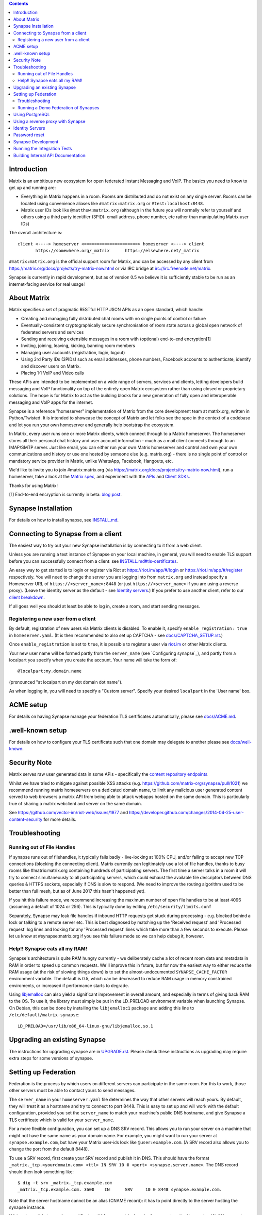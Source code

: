 .. contents::

Introduction
============

Matrix is an ambitious new ecosystem for open federated Instant Messaging and
VoIP.  The basics you need to know to get up and running are:

- Everything in Matrix happens in a room.  Rooms are distributed and do not
  exist on any single server.  Rooms can be located using convenience aliases
  like ``#matrix:matrix.org`` or ``#test:localhost:8448``.

- Matrix user IDs look like ``@matthew:matrix.org`` (although in the future
  you will normally refer to yourself and others using a third party identifier
  (3PID): email address, phone number, etc rather than manipulating Matrix user IDs)

The overall architecture is::

      client <----> homeserver <=====================> homeserver <----> client
             https://somewhere.org/_matrix      https://elsewhere.net/_matrix

``#matrix:matrix.org`` is the official support room for Matrix, and can be
accessed by any client from https://matrix.org/docs/projects/try-matrix-now.html or
via IRC bridge at irc://irc.freenode.net/matrix.

Synapse is currently in rapid development, but as of version 0.5 we believe it
is sufficiently stable to be run as an internet-facing service for real usage!

About Matrix
============

Matrix specifies a set of pragmatic RESTful HTTP JSON APIs as an open standard,
which handle:

- Creating and managing fully distributed chat rooms with no
  single points of control or failure
- Eventually-consistent cryptographically secure synchronisation of room
  state across a global open network of federated servers and services
- Sending and receiving extensible messages in a room with (optional)
  end-to-end encryption[1]
- Inviting, joining, leaving, kicking, banning room members
- Managing user accounts (registration, login, logout)
- Using 3rd Party IDs (3PIDs) such as email addresses, phone numbers,
  Facebook accounts to authenticate, identify and discover users on Matrix.
- Placing 1:1 VoIP and Video calls

These APIs are intended to be implemented on a wide range of servers, services
and clients, letting developers build messaging and VoIP functionality on top
of the entirely open Matrix ecosystem rather than using closed or proprietary
solutions. The hope is for Matrix to act as the building blocks for a new
generation of fully open and interoperable messaging and VoIP apps for the
internet.

Synapse is a reference "homeserver" implementation of Matrix from the core
development team at matrix.org, written in Python/Twisted.  It is intended to
showcase the concept of Matrix and let folks see the spec in the context of a
codebase and let you run your own homeserver and generally help bootstrap the
ecosystem.

In Matrix, every user runs one or more Matrix clients, which connect through to
a Matrix homeserver. The homeserver stores all their personal chat history and
user account information - much as a mail client connects through to an
IMAP/SMTP server. Just like email, you can either run your own Matrix
homeserver and control and own your own communications and history or use one
hosted by someone else (e.g. matrix.org) - there is no single point of control
or mandatory service provider in Matrix, unlike WhatsApp, Facebook, Hangouts,
etc.

We'd like to invite you to join #matrix:matrix.org (via
https://matrix.org/docs/projects/try-matrix-now.html), run a homeserver, take a look
at the `Matrix spec <https://matrix.org/docs/spec>`_, and experiment with the
`APIs <https://matrix.org/docs/api>`_ and `Client SDKs
<https://matrix.org/docs/projects/try-matrix-now.html#client-sdks>`_.

Thanks for using Matrix!

[1] End-to-end encryption is currently in beta: `blog post <https://matrix.org/blog/2016/11/21/matrixs-olm-end-to-end-encryption-security-assessment-released-and-implemented-cross-platform-on-riot-at-last>`_.


Synapse Installation
====================

For details on how to install synapse, see `<INSTALL.md>`_.


Connecting to Synapse from a client
===================================

The easiest way to try out your new Synapse installation is by connecting to it
from a web client.

Unless you are running a test instance of Synapse on your local machine, in
general, you will need to enable TLS support before you can successfully
connect from a client: see `<INSTALL.md#tls-certificates>`_.

An easy way to get started is to login or register via Riot at
https://riot.im/app/#/login or https://riot.im/app/#/register respectively.
You will need to change the server you are logging into from ``matrix.org``
and instead specify a Homeserver URL of ``https://<server_name>:8448``
(or just ``https://<server_name>`` if you are using a reverse proxy).
(Leave the identity server as the default - see `Identity servers`_.)
If you prefer to use another client, refer to our
`client breakdown <https://matrix.org/docs/projects/clients-matrix>`_.

If all goes well you should at least be able to log in, create a room, and
start sending messages.

.. _`client-user-reg`:

Registering a new user from a client
------------------------------------

By default, registration of new users via Matrix clients is disabled. To enable
it, specify ``enable_registration: true`` in ``homeserver.yaml``. (It is then
recommended to also set up CAPTCHA - see `<docs/CAPTCHA_SETUP.rst>`_.)

Once ``enable_registration`` is set to ``true``, it is possible to register a
user via `riot.im <https://riot.im/app/#/register>`_ or other Matrix clients.

Your new user name will be formed partly from the ``server_name`` (see
`Configuring synapse`_), and partly from a localpart you specify when you
create the account. Your name will take the form of::

    @localpart:my.domain.name

(pronounced "at localpart on my dot domain dot name").

As when logging in, you will need to specify a "Custom server".  Specify your
desired ``localpart`` in the 'User name' box.

ACME setup
==========

For details on having Synapse manage your federation TLS certificates
automatically, please see `<docs/ACME.md>`_.

.well-known setup
=================

For details on how to configure your TLS certificate such that one domain may
delegate to another please see `<docs/well-known>`_.

Security Note
=============

Matrix serves raw user generated data in some APIs - specifically the `content
repository endpoints <https://matrix.org/docs/spec/client_server/latest.html#get-matrix-media-r0-download-servername-mediaid>`_.

Whilst we have tried to mitigate against possible XSS attacks (e.g.
https://github.com/matrix-org/synapse/pull/1021) we recommend running
matrix homeservers on a dedicated domain name, to limit any malicious user generated
content served to web browsers a matrix API from being able to attack webapps hosted
on the same domain.  This is particularly true of sharing a matrix webclient and
server on the same domain.

See https://github.com/vector-im/riot-web/issues/1977 and
https://developer.github.com/changes/2014-04-25-user-content-security for more details.

Troubleshooting
===============

Running out of File Handles
---------------------------

If synapse runs out of filehandles, it typically fails badly - live-locking
at 100% CPU, and/or failing to accept new TCP connections (blocking the
connecting client).  Matrix currently can legitimately use a lot of file handles,
thanks to busy rooms like #matrix:matrix.org containing hundreds of participating
servers.  The first time a server talks in a room it will try to connect
simultaneously to all participating servers, which could exhaust the available
file descriptors between DNS queries & HTTPS sockets, especially if DNS is slow
to respond.  (We need to improve the routing algorithm used to be better than
full mesh, but as of June 2017 this hasn't happened yet).

If you hit this failure mode, we recommend increasing the maximum number of
open file handles to be at least 4096 (assuming a default of 1024 or 256).
This is typically done by editing ``/etc/security/limits.conf``

Separately, Synapse may leak file handles if inbound HTTP requests get stuck
during processing - e.g. blocked behind a lock or talking to a remote server etc.
This is best diagnosed by matching up the 'Received request' and 'Processed request'
log lines and looking for any 'Processed request' lines which take more than
a few seconds to execute.  Please let us know at #synapse:matrix.org if
you see this failure mode so we can help debug it, however.

Help!! Synapse eats all my RAM!
-------------------------------

Synapse's architecture is quite RAM hungry currently - we deliberately
cache a lot of recent room data and metadata in RAM in order to speed up
common requests.  We'll improve this in future, but for now the easiest
way to either reduce the RAM usage (at the risk of slowing things down)
is to set the almost-undocumented ``SYNAPSE_CACHE_FACTOR`` environment
variable.  The default is 0.5, which can be decreased to reduce RAM usage
in memory constrained enviroments, or increased if performance starts to
degrade.

Using `libjemalloc <http://jemalloc.net/>`_ can also yield a significant
improvement in overall amount, and especially in terms of giving back RAM
to the OS. To use it, the library must simply be put in the LD_PRELOAD
environment variable when launching Synapse. On Debian, this can be done
by installing the ``libjemalloc1`` package and adding this line to
``/etc/default/matrix-synapse``::

    LD_PRELOAD=/usr/lib/x86_64-linux-gnu/libjemalloc.so.1


Upgrading an existing Synapse
=============================

The instructions for upgrading synapse are in `UPGRADE.rst`_.
Please check these instructions as upgrading may require extra steps for some
versions of synapse.

.. _UPGRADE.rst: UPGRADE.rst

.. _federation:

Setting up Federation
=====================

Federation is the process by which users on different servers can participate
in the same room. For this to work, those other servers must be able to contact
yours to send messages.

The ``server_name`` in your ``homeserver.yaml`` file determines the way that
other servers will reach yours. By default, they will treat it as a hostname
and try to connect to port 8448. This is easy to set up and will work with the
default configuration, provided you set the ``server_name`` to match your
machine's public DNS hostname, and give Synapse a TLS certificate which is
valid for your ``server_name``.

For a more flexible configuration, you can set up a DNS SRV record. This allows
you to run your server on a machine that might not have the same name as your
domain name. For example, you might want to run your server at
``synapse.example.com``, but have your Matrix user-ids look like
``@user:example.com``. (A SRV record also allows you to change the port from
the default 8448).

To use a SRV record, first create your SRV record and publish it in DNS. This
should have the format ``_matrix._tcp.<yourdomain.com> <ttl> IN SRV 10 0 <port>
<synapse.server.name>``. The DNS record should then look something like::

    $ dig -t srv _matrix._tcp.example.com
    _matrix._tcp.example.com. 3600    IN      SRV     10 0 8448 synapse.example.com.

Note that the server hostname cannot be an alias (CNAME record): it has to point
directly to the server hosting the synapse instance.

If it is not possible to acquire a certificate valid for you matrix domain,
the correct method is create a Well Known entry. For more details on how to
configure Well Known `see <https://github.com/matrix-org/synapse/blob/master/docs/well_known.md`_

For those of you upgrading your TLS certificate in readiness for Synapse 1.0,
please take a look at `our guide <https://github.com/matrix-org/synapse/blob/master/docs/MSC1711_certificates_FAQ.md#configuring-certificates-for-compatibility-with-synapse-100>`_

Having created a valid TLS certificate you can then configure your homeserver
to use ``<yourdomain.com>`` as the domain in its user-ids, by setting
``server_name``::

    python -m synapse.app.homeserver \
        --server-name <yourdomain.com> \
        --config-path homeserver.yaml \
        --generate-config
    python -m synapse.app.homeserver --config-path homeserver.yaml

If you've already generated the config file, you need to edit the ``server_name``
in your ``homeserver.yaml`` file. If you've already started Synapse and a
database has been created, you will have to recreate the database.

If all goes well, you should be able to `connect to your server with a client`__,
and then join a room via federation. (Try ``#matrix-dev:matrix.org`` as a first
step. "Matrix HQ"'s sheer size and activity level tends to make even the
largest boxes pause for thought.)

.. __: `Connecting to Synapse from a client`_

Troubleshooting
---------------

You can use the `federation tester <https://matrix.org/federationtester>`_ to
check if your homeserver is all set.

The typical failure mode with federation is that when you try to join a room,
it is rejected with "401: Unauthorized". Generally this means that other
servers in the room couldn't access yours. (Joining a room over federation is a
complicated dance which requires connections in both directions).

So, things to check are:

* If you are not using a SRV record, check that your ``server_name`` (the part
  of your user-id after the ``:``) matches your hostname, and that port 8448 on
  that hostname is reachable from outside your network.
* If you *are* using a SRV record, check that it matches your ``server_name``
  (it should be ``_matrix._tcp.<server_name>``), and that the port and hostname
  it specifies are reachable from outside your network.

Another common problem is that people on other servers can't join rooms that
you invite them to. This can be caused by an incorrectly-configured reverse
proxy: see `<docs/reverse_proxy.rst>`_ for instructions on how to correctly
configure a reverse proxy.

Running a Demo Federation of Synapses
-------------------------------------

If you want to get up and running quickly with a trio of homeservers in a
private federation, there is a script in the ``demo`` directory. This is mainly
useful just for development purposes. See `<demo/README>`_.


Using PostgreSQL
================

As of Synapse 0.9, `PostgreSQL <https://www.postgresql.org>`_ is supported as an
alternative to the `SQLite <https://sqlite.org/>`_ database that Synapse has
traditionally used for convenience and simplicity.

The advantages of Postgres include:

* significant performance improvements due to the superior threading and
  caching model, smarter query optimiser
* allowing the DB to be run on separate hardware
* allowing basic active/backup high-availability with a "hot spare" synapse
  pointing at the same DB master, as well as enabling DB replication in
  synapse itself.

For information on how to install and use PostgreSQL, please see
`docs/postgres.rst <docs/postgres.rst>`_.

.. _reverse-proxy:

Using a reverse proxy with Synapse
==================================

It is recommended to put a reverse proxy such as
`nginx <https://nginx.org/en/docs/http/ngx_http_proxy_module.html>`_,
`Apache <https://httpd.apache.org/docs/current/mod/mod_proxy_http.html>`_,
`Caddy <https://caddyserver.com/docs/proxy>`_ or
`HAProxy <https://www.haproxy.org/>`_ in front of Synapse. One advantage of
doing so is that it means that you can expose the default https port (443) to
Matrix clients without needing to run Synapse with root privileges.

For information on configuring one, see `<docs/reverse_proxy.rst>`_.

Identity Servers
================

Identity servers have the job of mapping email addresses and other 3rd Party
IDs (3PIDs) to Matrix user IDs, as well as verifying the ownership of 3PIDs
before creating that mapping.

**They are not where accounts or credentials are stored - these live on home
servers. Identity Servers are just for mapping 3rd party IDs to matrix IDs.**

This process is very security-sensitive, as there is obvious risk of spam if it
is too easy to sign up for Matrix accounts or harvest 3PID data. In the longer
term, we hope to create a decentralised system to manage it (`matrix-doc #712
<https://github.com/matrix-org/matrix-doc/issues/712>`_), but in the meantime,
the role of managing trusted identity in the Matrix ecosystem is farmed out to
a cluster of known trusted ecosystem partners, who run 'Matrix Identity
Servers' such as `Sydent <https://github.com/matrix-org/sydent>`_, whose role
is purely to authenticate and track 3PID logins and publish end-user public
keys.

You can host your own copy of Sydent, but this will prevent you reaching other
users in the Matrix ecosystem via their email address, and prevent them finding
you. We therefore recommend that you use one of the centralised identity servers
at ``https://matrix.org`` or ``https://vector.im`` for now.

To reiterate: the Identity server will only be used if you choose to associate
an email address with your account, or send an invite to another user via their
email address.


Password reset
==============

If a user has registered an email address to their account using an identity
server, they can request a password-reset token via clients such as Riot.

A manual password reset can be done via direct database access as follows.

First calculate the hash of the new password::

    $ ~/synapse/env/bin/hash_password
    Password:
    Confirm password:
    $2a$12$xxxxxxxxxxxxxxxxxxxxxxxxxxxxxxx

Then update the `users` table in the database::

    UPDATE users SET password_hash='$2a$12$xxxxxxxxxxxxxxxxxxxxxxxxxxxxxxx'
        WHERE name='@test:test.com';


Synapse Development
===================

Before setting up a development environment for synapse, make sure you have the
system dependencies (such as the python header files) installed - see
`Installing from source <INSTALL.md#installing-from-source>`_.

To check out a synapse for development, clone the git repo into a working
directory of your choice::

    git clone https://github.com/matrix-org/synapse.git
    cd synapse

Synapse has a number of external dependencies, that are easiest
to install using pip and a virtualenv::

    virtualenv -p python3 env
    source env/bin/activate
    python -m pip install -e .[all]

This will run a process of downloading and installing all the needed
dependencies into a virtual env.

Once this is done, you may wish to run Synapse's unit tests, to
check that everything is installed as it should be::

    python -m twisted.trial tests

This should end with a 'PASSED' result::

    Ran 143 tests in 0.601s

    PASSED (successes=143)

Running the Integration Tests
=============================

Synapse is accompanied by `SyTest <https://github.com/matrix-org/sytest>`_,
a Matrix homeserver integration testing suite, which uses HTTP requests to
access the API as a Matrix client would. It is able to run Synapse directly from
the source tree, so installation of the server is not required.

Testing with SyTest is recommended for verifying that changes related to the
Client-Server API are functioning correctly. See the `installation instructions
<https://github.com/matrix-org/sytest#installing>`_ for details.

Building Internal API Documentation
===================================

Before building internal API documentation install sphinx and
sphinxcontrib-napoleon::

    pip install sphinx
    pip install sphinxcontrib-napoleon

Building internal API documentation::

    python setup.py build_sphinx

